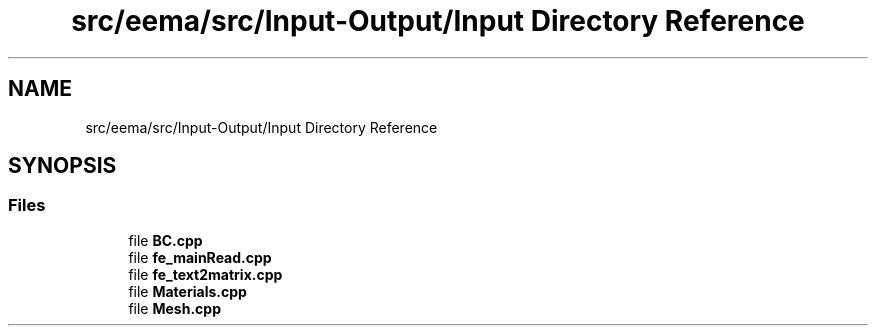 .TH "src/eema/src/Input-Output/Input Directory Reference" 3 "Wed May 10 2017" "Embedded Element Method Algorithms (EMMA)" \" -*- nroff -*-
.ad l
.nh
.SH NAME
src/eema/src/Input-Output/Input Directory Reference
.SH SYNOPSIS
.br
.PP
.SS "Files"

.in +1c
.ti -1c
.RI "file \fBBC\&.cpp\fP"
.br
.ti -1c
.RI "file \fBfe_mainRead\&.cpp\fP"
.br
.ti -1c
.RI "file \fBfe_text2matrix\&.cpp\fP"
.br
.ti -1c
.RI "file \fBMaterials\&.cpp\fP"
.br
.ti -1c
.RI "file \fBMesh\&.cpp\fP"
.br
.in -1c

